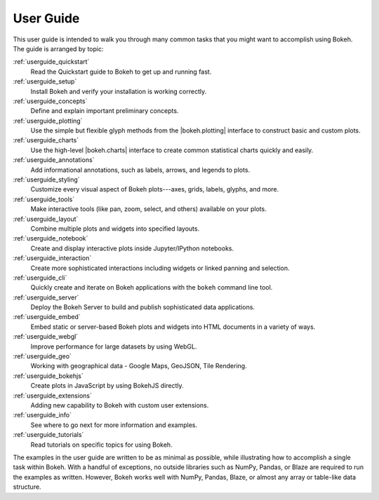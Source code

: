 .. _userguide:

User Guide
==========

This user guide is intended to walk you through many common tasks that
you might want to accomplish using Bokeh. The guide is arranged by
topic:

:ref:`userguide_quickstart`
    Read the Quickstart guide to Bokeh to get up and running fast.

:ref:`userguide_setup`
    Install Bokeh and verify your installation is working correctly.

:ref:`userguide_concepts`
    Define and explain important preliminary concepts.

:ref:`userguide_plotting`
    Use the simple but flexible glyph methods from the |bokeh.plotting|
    interface to construct basic and custom plots.

:ref:`userguide_charts`
    Use the high-level |bokeh.charts| interface to create common
    statistical charts quickly and easily.

:ref:`userguide_annotations`
    Add informational annotations, such as labels, arrows, and legends to
    plots.

:ref:`userguide_styling`
    Customize every visual aspect of Bokeh plots---axes, grids, labels,
    glyphs, and more.

:ref:`userguide_tools`
    Make interactive tools (like pan, zoom, select, and others) available
    on your plots.

:ref:`userguide_layout`
    Combine multiple plots and widgets into specified layouts.

:ref:`userguide_notebook`
    Create and display interactive plots inside Jupyter/IPython notebooks.

:ref:`userguide_interaction`
    Create more sophisticated interactions including widgets or linked
    panning and selection.

:ref:`userguide_cli`
    Quickly create and iterate on Bokeh applications with the ``bokeh``
    command line tool.

:ref:`userguide_server`
    Deploy the Bokeh Server to build and publish sophisticated data
    applications.

:ref:`userguide_embed`
    Embed static or server-based Bokeh plots and widgets into HTML documents
    in a variety of ways.

:ref:`userguide_webgl`
    Improve performance for large datasets by using WebGL.

:ref:`userguide_geo`
    Working with geographical data - Google Maps, GeoJSON, Tile Rendering.

:ref:`userguide_bokehjs`
    Create plots in JavaScript by using BokehJS directly.

:ref:`userguide_extensions`
    Adding new capability to Bokeh with custom user extensions.

:ref:`userguide_info`
    See where to go next for more information and examples.

:ref:`userguide_tutorials`
    Read tutorials on specific topics for using Bokeh.

The examples in the user guide are written to be as minimal as possible,
while illustrating how to accomplish a single task within Bokeh. With a
handful of exceptions, no outside libraries such as NumPy, Pandas, or
Blaze are required to run the examples as written. However, Bokeh works
well with NumPy, Pandas, Blaze, or almost any array or table-like data
structure.

.. |bokeh.charts|   replace:: :ref:`bokeh.charts <bokeh.charts>`
.. |bokeh.plotting| replace:: :ref:`bokeh.plotting <bokeh.plotting>`

.. _HoloViews: http://holoviews.org
.. _Matplotlib: http://matplotlib.org
.. _Pandas: http://pandas.pydata.org
.. _Seaborn: http://web.stanford.edu/~mwaskom/software/seaborn
